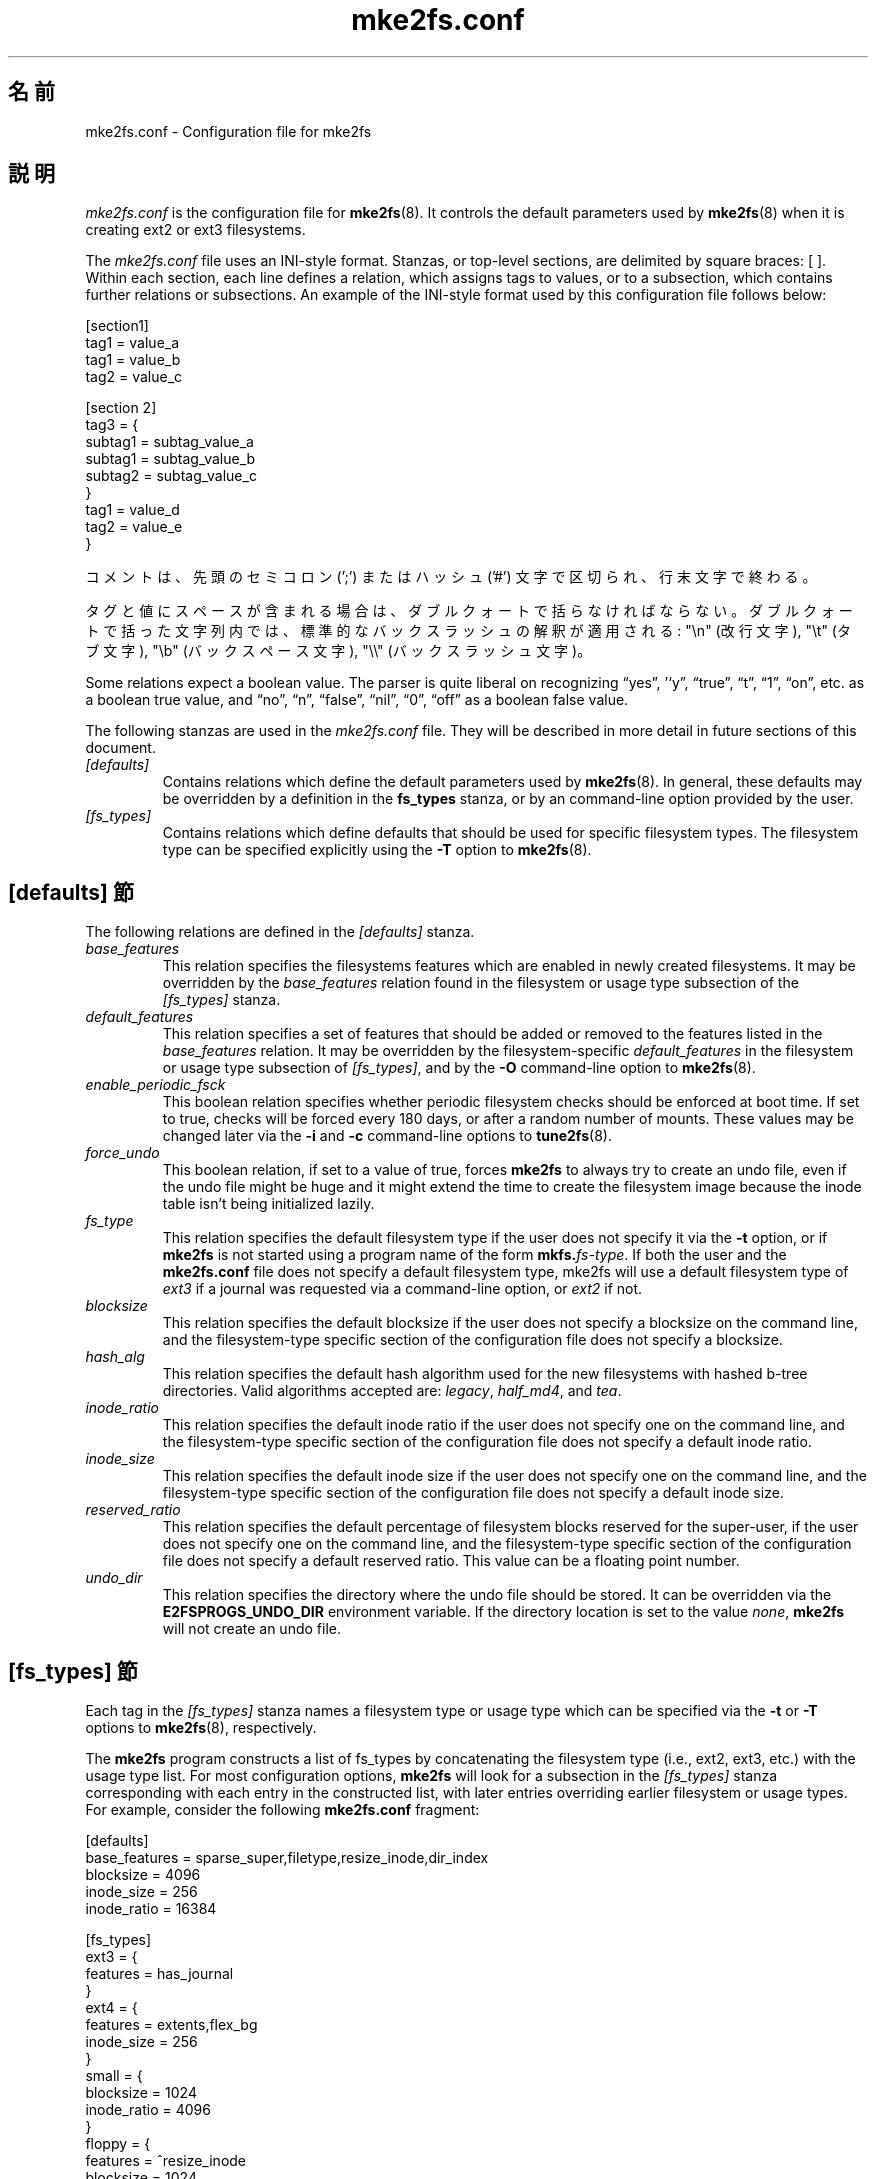 .\" -*- nroff -*-
.\" Copyright 2006 by Theodore Ts'o.  All Rights Reserved.
.\" This file may be copied under the terms of the GNU Public License.
.\"*******************************************************************
.\"
.\" This file was generated with po4a. Translate the source file.
.\"
.\"*******************************************************************
.\"
.TH mke2fs.conf 5 "February 2012" "E2fsprogs version 1.42.1" 
.SH 名前
mke2fs.conf \- Configuration file for mke2fs
.SH 説明
\fImke2fs.conf\fP is the configuration file for \fBmke2fs\fP(8).  It controls the
default parameters used by \fBmke2fs\fP(8)  when it is creating ext2 or ext3
filesystems.
.PP
.\" Tags can be assigned multiple values
The \fImke2fs.conf\fP file uses an INI\-style format.  Stanzas, or top\-level
sections, are delimited by square braces: [ ].  Within each section, each
line defines a relation, which assigns tags to values, or to a subsection,
which contains further relations or subsections.  An example of the
INI\-style format used by this configuration file follows below:
.P
  [section1]
.br
  tag1 = value_a
.br
  tag1 = value_b
.br
  tag2 = value_c
.P
  [section 2]
.br
  tag3 = {
.br
  subtag1 = subtag_value_a
.br
  subtag1 = subtag_value_b
.br
  subtag2 = subtag_value_c
.br
  }
.br
  tag1 = value_d
.br
  tag2 = value_e
.br
  }
.P
コメントは、先頭のセミコロン (';') または ハッシュ ('#') 文字で区切られ、行末文字で終わる。
.P
タグと値にスペースが含まれる場合は、ダブルクォートで括らなければならない。
ダブルクォートで括った文字列内では、標準的なバックスラッシュの解釈が適用される:
"\en" (改行文字), "\et" (タブ文字), "\eb" (バックスペース文字),
"\e\e" (バックスラッシュ文字)。
.P
Some relations expect a boolean value.  The parser is quite liberal on
recognizing \*(lqyes\*(rq, '`y\*(rq, \*(lqtrue\*(rq, \*(lqt\*(rq, \*(lq1\*(rq, \*(lqon\*(rq, etc. as a
boolean true value, and \*(lqno\*(rq, \*(lqn\*(rq, \*(lqfalse\*(rq, \*(lqnil\*(rq, \*(lq0\*(rq, \*(lqoff\*(rq as
a boolean false value.
.P
The following stanzas are used in the \fImke2fs.conf\fP file.  They will be
described in more detail in future sections of this document.
.TP  
\fI[defaults]\fP
Contains relations which define the default parameters used by
\fBmke2fs\fP(8).  In general, these defaults may be overridden by a definition
in the \fBfs_types\fP stanza, or by an command\-line option provided by the
user.
.TP  
\fI[fs_types]\fP
Contains relations which define defaults that should be used for specific
filesystem types.  The filesystem type can be specified explicitly using the
\fB\-T\fP option to \fBmke2fs\fP(8).
.SH "[defaults] 節"
The following relations are defined in the \fI[defaults]\fP stanza.
.TP 
\fIbase_features\fP
This relation specifies the filesystems features which are enabled in newly
created filesystems.  It may be overridden by the \fIbase_features\fP relation
found in the filesystem or usage type subsection of the \fI[fs_types]\fP
stanza.
.TP 
\fIdefault_features\fP
This relation specifies a set of features that should be added or removed to
the features listed in the \fIbase_features\fP relation.  It may be overridden
by the filesystem\-specific \fIdefault_features\fP in the filesystem or usage
type subsection of \fI[fs_types]\fP, and by the \fB\-O\fP command\-line option to
\fBmke2fs\fP(8).
.TP 
\fIenable_periodic_fsck\fP
This boolean relation specifies whether periodic filesystem checks should be
enforced at boot time.  If set to true, checks will be forced every 180
days, or after a random number of mounts.  These values may be changed later
via the \fB\-i\fP and \fB\-c\fP command\-line options to \fBtune2fs\fP(8).
.TP 
\fIforce_undo\fP
This boolean relation, if set to a value of true, forces \fBmke2fs\fP to always
try to create an undo file, even if the undo file might be huge and it might
extend the time to create the filesystem image because the inode table isn't
being initialized lazily.
.TP 
\fIfs_type\fP
This relation specifies the default filesystem type if the user does not
specify it via the \fB\-t\fP option, or if \fBmke2fs\fP is not started using a
program name of the form \fBmkfs.\fP\fIfs\-type\fP.  If both the user and the
\fBmke2fs.conf\fP file does not specify a default filesystem type, mke2fs will
use a default filesystem type of \fIext3\fP if a journal was requested via a
command\-line option, or \fIext2\fP if not.
.TP 
\fIblocksize\fP
This relation specifies the default blocksize if the user does not specify a
blocksize on the command line, and the filesystem\-type specific section of
the configuration file does not specify a blocksize.
.TP 
\fIhash_alg\fP
This relation specifies the default hash algorithm used for the new
filesystems with hashed b\-tree directories.  Valid algorithms accepted are:
\fIlegacy\fP, \fIhalf_md4\fP, and \fItea\fP.
.TP 
\fIinode_ratio\fP
This relation specifies the default inode ratio if the user does not specify
one on the command line, and the filesystem\-type specific section of the
configuration file does not specify a default inode ratio.
.TP 
\fIinode_size\fP
This relation specifies the default inode size if the user does not specify
one on the command line, and the filesystem\-type specific section of the
configuration file does not specify a default inode size.
.TP 
\fIreserved_ratio\fP
This relation specifies the default percentage of filesystem blocks reserved
for the super\-user, if the user does not specify one on the command line,
and the filesystem\-type specific section of the configuration file does not
specify a default reserved ratio. This value can be a floating point number.
.TP 
\fIundo_dir\fP
This relation specifies the directory where the undo file should be stored.
It can be overridden via the \fBE2FSPROGS_UNDO_DIR\fP environment variable.  If
the directory location is set to the value \fInone\fP, \fBmke2fs\fP will not
create an undo file.
.SH "[fs_types] 節"
Each tag in the \fI[fs_types]\fP stanza names a filesystem type or usage type
which can be specified via the \fB\-t\fP or \fB\-T\fP options to \fBmke2fs\fP(8),
respectively.
.P
The \fBmke2fs\fP program constructs a list of fs_types by concatenating the
filesystem type (i.e., ext2, ext3, etc.) with the usage type list.  For most
configuration options, \fBmke2fs\fP will look for a subsection in the
\fI[fs_types]\fP stanza corresponding with each entry in the constructed list,
with later entries overriding earlier filesystem or usage types.  For
example, consider the following \fBmke2fs.conf\fP fragment:
.P
[defaults]
.br
  base_features = sparse_super,filetype,resize_inode,dir_index
.br
  blocksize = 4096
.br
  inode_size = 256
.br
  inode_ratio = 16384
.br

.br
[fs_types]
.br
  ext3 = {
.br
  features = has_journal
.br
  }
.br
  ext4 = {
.br
  features = extents,flex_bg
.br
  inode_size = 256
.br
  }
.br
  small = {
.br
  blocksize = 1024
.br
  inode_ratio = 4096
.br
  }
.br
  floppy = {
.br
  features = ^resize_inode
.br
  blocksize = 1024
.br
  inode_size = 128
.br
  }
.P
If mke2fs started with a program name of \fBmke2fs.ext4\fP, then the filesystem
type of ext4 will be used.  If the filesystem is smaller than 3 megabytes,
and no usage type is specified, then \fBmke2fs\fP will use a default usage type
of \fIfloppy\fP.  This results in an fs_types list of "ext4, floppy".  Both the
ext4 subsection and the floppy subsection define an \fIinode_size\fP relation,
but since the later entries in the fs_types list supersede earlier ones, the
configuration parameter for fs_types.floppy.inode_size will be used, so the
filesystem will have an inode size of 128.
.P
The exception to this resolution is the \fIfeatures\fP tag, which is specifies
a set of changes to the features used by the filesystem, and which is
cumulative.  So in the above example, first the configuration relation
defaults.base_features would enable an initial feature set with the
sparse_super, filetype, resize_inode, and dir_index features enabled.  Then
configuration relation fs_types.ext4.features would enable the extents and
flex_bg features, and finally the configuration relation
fs_types.floppy.features would remove the resize_inode feature, resulting in
a filesystem feature set consisting of the sparse_super, filetype,
resize_inode, dir_index, extents_and flex_bg features.
.P
For each filesystem type, the following tags may be used in that fs_type's
subsection:
.TP 
\fIbase_features\fP
This relation specifies the features which are initially enabled for this
filesystem type.  Only one \fIbase_features\fP will be used, so if there are
multiple entries in the fs_types list whose subsections define the
\fIbase_features\fP relation, only the last will be used by \fBmke2fs\fP(8).
.TP 
\fIfeatures\fP
This relation specifies a comma\-separated list of features edit requests
which modify the feature set used by the newly constructed filesystem.  The
syntax is the same as the \fB\-O\fP command\-line option to \fBmke2fs\fP(8); that
is, a feature can be prefixed by a caret ('^') symbol to disable a named
feature.  Each \fIfeature\fP relation specified in the fs_types list will be
applied in the order found in the fs_types list.
.TP 
\fIdefault_features\fP
This relation specifies set of features which should be enabled or disabled
after applying the features listed in the \fIbase_features\fP and \fIfeatures\fP
relations.  It may be overridden by the \fB\-O\fP command\-line option to
\fBmke2fs\fP(8).
.TP 
\fIauto_64\-bit_support\fP
This relation is a boolean which specifies whether \fBmke2fs\fP(8)  should
automatically add the 64bit feature if the number of blocks for the file
system requires this feature to be enabled.  The resize_inode feature is
also automatically disabled since it doesn't support 64\-bit block numbers.
.TP 
\fIdefault_mntopts\fP
This relation specifies the set of mount options which should be enabled by
default.  These may be changed at a later time with the \fB\-o\fP command\-line
option to \fBtune2fs\fP(8).
.TP 
\fIblocksize\fP
This relation specifies the default blocksize if the user does not specify a
blocksize on the command line.
.TP 
\fIlazy_itable_init\fP
This boolean relation specifies whether the inode table should be lazily
initialized.  It only has meaning if the uninit_bg feature is enabled.  If
lazy_itable_init is true and the uninit_bg feature is enabled, the inode
table will not fully initialized by \fBmke2fs\fP(8).  This speeds up filesystem
initialization noticeably, but it requires the kernel to finish initializing
the filesystem in the background when the filesystem is first mounted.
.TP 
\fIinode_ratio\fP
This relation specifies the default inode ratio if the user does not specify
one on the command line.
.TP 
\fIinode_size\fP
This relation specifies the default inode size if the user does not specify
one on the command line.
.TP 
\fIreserved_ratio\fP
This relation specifies the default percentage of filesystem blocks reserved
for the super\-user, if the user does not specify one on the command line.
.TP 
\fIhash_alg\fP
This relation specifies the default hash algorithm used for the new
filesystems with hashed b\-tree directories.  Valid algorithms accepted are:
\fIlegacy\fP, \fIhalf_md4\fP, and \fItea\fP.
.TP 
\fIflex_bg_size\fP
This relation specifies the number of block groups that will be packed
together to create one large virtual block group on an ext4 filesystem.
This improves meta\-data locality and performance on meta\-data heavy
workloads.  The number of groups must be a power of 2 and may only be
specified if the flex_bg filesystem feature is enabled.  \fIoptions\fP This
relation specifies additional extended options which should be treated by
\fBmke2fs\fP(8)  as if they were prepended to the argument of the \fB\-E\fP
option.  This can be used to configure the default extended options used by
\fBmke2fs\fP(8)  on a per\-filesystem type basis.
.TP 
\fIdiscard\fP
This boolean relation specifies whether the \fBmke2fs\fP(8)  should attempt to
discard device prior to filesystem creation.
.TP 
\fIcluster_size\fP
This relation specifies the default cluster size if the bigalloc file system
feature is enabled.  It can be overridden via the \fB\-C\fP command line option
to \fBmke2fs\fP(8)
.SH "[devices] 節"
Each tag in the \fI[devices]\fP stanza names device name so that per\-device
defaults can be specified.
.TP 
\fIfs_type\fP
This relation specifies the default parameter for the \fB\-t\fP option, if this
option isn't specified on the command line.
.TP 
\fIusage_types\fP
This relation specifies the default parameter for the \fB\-T\fP option, if this
option isn't specified on the command line.
.SH ファイル
.TP 
\fI/etc/mke2fs.conf\fP
The configuration file for \fBmke2fs\fP(8).
.SH 関連項目
\fBmke2fs\fP(8)
